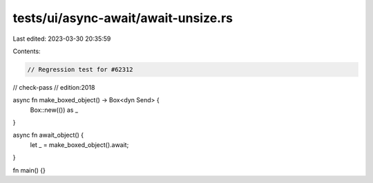 tests/ui/async-await/await-unsize.rs
====================================

Last edited: 2023-03-30 20:35:59

Contents:

.. code-block:: rs

    // Regression test for #62312

// check-pass
// edition:2018

async fn make_boxed_object() -> Box<dyn Send> {
    Box::new(()) as _
}

async fn await_object() {
    let _ = make_boxed_object().await;
}

fn main() {}


